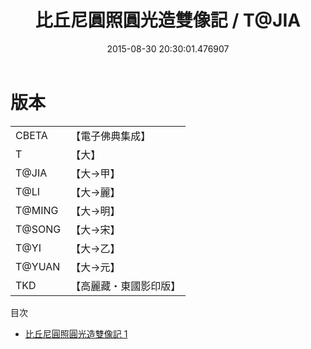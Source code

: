 #+TITLE: 比丘尼圓照圓光造雙像記 / T@JIA

#+DATE: 2015-08-30 20:30:01.476907
* 版本
 |     CBETA|【電子佛典集成】|
 |         T|【大】     |
 |     T@JIA|【大→甲】   |
 |      T@LI|【大→麗】   |
 |    T@MING|【大→明】   |
 |    T@SONG|【大→宋】   |
 |      T@YI|【大→乙】   |
 |    T@YUAN|【大→元】   |
 |       TKD|【高麗藏・東國影印版】|
目次
 - [[file:KR6j0308_001.txt][比丘尼圓照圓光造雙像記 1]]
